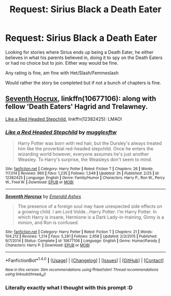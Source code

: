 #+TITLE: Request: Sirius Black a Death Eater

* Request: Sirius Black a Death Eater
:PROPERTIES:
:Author: SnarkyAndProud
:Score: 2
:DateUnix: 1506132192.0
:DateShort: 2017-Sep-23
:FlairText: Request
:END:
Looking for stories where Sirius ends up being a Death Eater, he either believes in what his parents believed in, doing it to spy on the Death Eaters or had no choice but to join. Either way would be fine.

Any rating is fine, am fine with Het/Slash/Femmeslash

Would rather the story be completed but if not a bunch of chapters is fine.


** [[https://www.fanfiction.net/s/10677106/1/Seventh-Horcrux][Seventh Hocrux]], linkffn(10677106): along with fellow 'Death Eaters' Hagrid and Trelawney.

[[https://www.fanfiction.net/s/12382425/1/Like-a-Red-Headed-Stepchild][Like a Red Headed Stepchild]], linkffn(12382425): LMAO!
:PROPERTIES:
:Author: InquisitorCOC
:Score: 8
:DateUnix: 1506133323.0
:DateShort: 2017-Sep-23
:END:

*** [[http://www.fanfiction.net/s/12382425/1/][*/Like a Red Headed Stepchild/*]] by [[https://www.fanfiction.net/u/4497458/mugglesftw][/mugglesftw/]]

#+begin_quote
  Harry Potter was born with red hair, but the Dursley's always treated him like the proverbial red-headed stepchild. Once he enters the wizarding world however, everyone assumes he's just another Weasley. To Harry's surprise, the Weasleys don't seem to mind.
#+end_quote

^{/Site/: [[http://www.fanfiction.net/][fanfiction.net]] *|* /Category/: Harry Potter *|* /Rated/: Fiction T *|* /Chapters/: 26 *|* /Words/: 117,014 *|* /Reviews/: 960 *|* /Favs/: 1,235 *|* /Follows/: 1,549 *|* /Updated/: 2h *|* /Published/: 2/25 *|* /id/: 12382425 *|* /Language/: English *|* /Genre/: Family/Humor *|* /Characters/: Harry P., Ron W., Percy W., Fred W. *|* /Download/: [[http://www.ff2ebook.com/old/ffn-bot/index.php?id=12382425&source=ff&filetype=epub][EPUB]] or [[http://www.ff2ebook.com/old/ffn-bot/index.php?id=12382425&source=ff&filetype=mobi][MOBI]]}

--------------

[[http://www.fanfiction.net/s/10677106/1/][*/Seventh Horcrux/*]] by [[https://www.fanfiction.net/u/4112736/Emerald-Ashes][/Emerald Ashes/]]

#+begin_quote
  The presence of a foreign soul may have unexpected side effects on a growing child. I am Lord Volde...Harry Potter. I'm Harry Potter. In which Harry is insane, Hermione is a Dark Lady-in-training, Ginny is a minion, and Ron is confused.
#+end_quote

^{/Site/: [[http://www.fanfiction.net/][fanfiction.net]] *|* /Category/: Harry Potter *|* /Rated/: Fiction T *|* /Chapters/: 21 *|* /Words/: 104,212 *|* /Reviews/: 1,214 *|* /Favs/: 5,281 *|* /Follows/: 2,658 *|* /Updated/: 2/3/2015 *|* /Published/: 9/7/2014 *|* /Status/: Complete *|* /id/: 10677106 *|* /Language/: English *|* /Genre/: Humor/Parody *|* /Characters/: Harry P. *|* /Download/: [[http://www.ff2ebook.com/old/ffn-bot/index.php?id=10677106&source=ff&filetype=epub][EPUB]] or [[http://www.ff2ebook.com/old/ffn-bot/index.php?id=10677106&source=ff&filetype=mobi][MOBI]]}

--------------

*FanfictionBot*^{1.4.0} *|* [[[https://github.com/tusing/reddit-ffn-bot/wiki/Usage][Usage]]] | [[[https://github.com/tusing/reddit-ffn-bot/wiki/Changelog][Changelog]]] | [[[https://github.com/tusing/reddit-ffn-bot/issues/][Issues]]] | [[[https://github.com/tusing/reddit-ffn-bot/][GitHub]]] | [[[https://www.reddit.com/message/compose?to=tusing][Contact]]]

^{/New in this version: Slim recommendations using/ ffnbot!slim! /Thread recommendations using/ linksub(thread_id)!}
:PROPERTIES:
:Author: FanfictionBot
:Score: 1
:DateUnix: 1506133358.0
:DateShort: 2017-Sep-23
:END:


*** Literally exactly what I thought with this prompt :D
:PROPERTIES:
:Author: totes_legitimate
:Score: 1
:DateUnix: 1506156806.0
:DateShort: 2017-Sep-23
:END:
